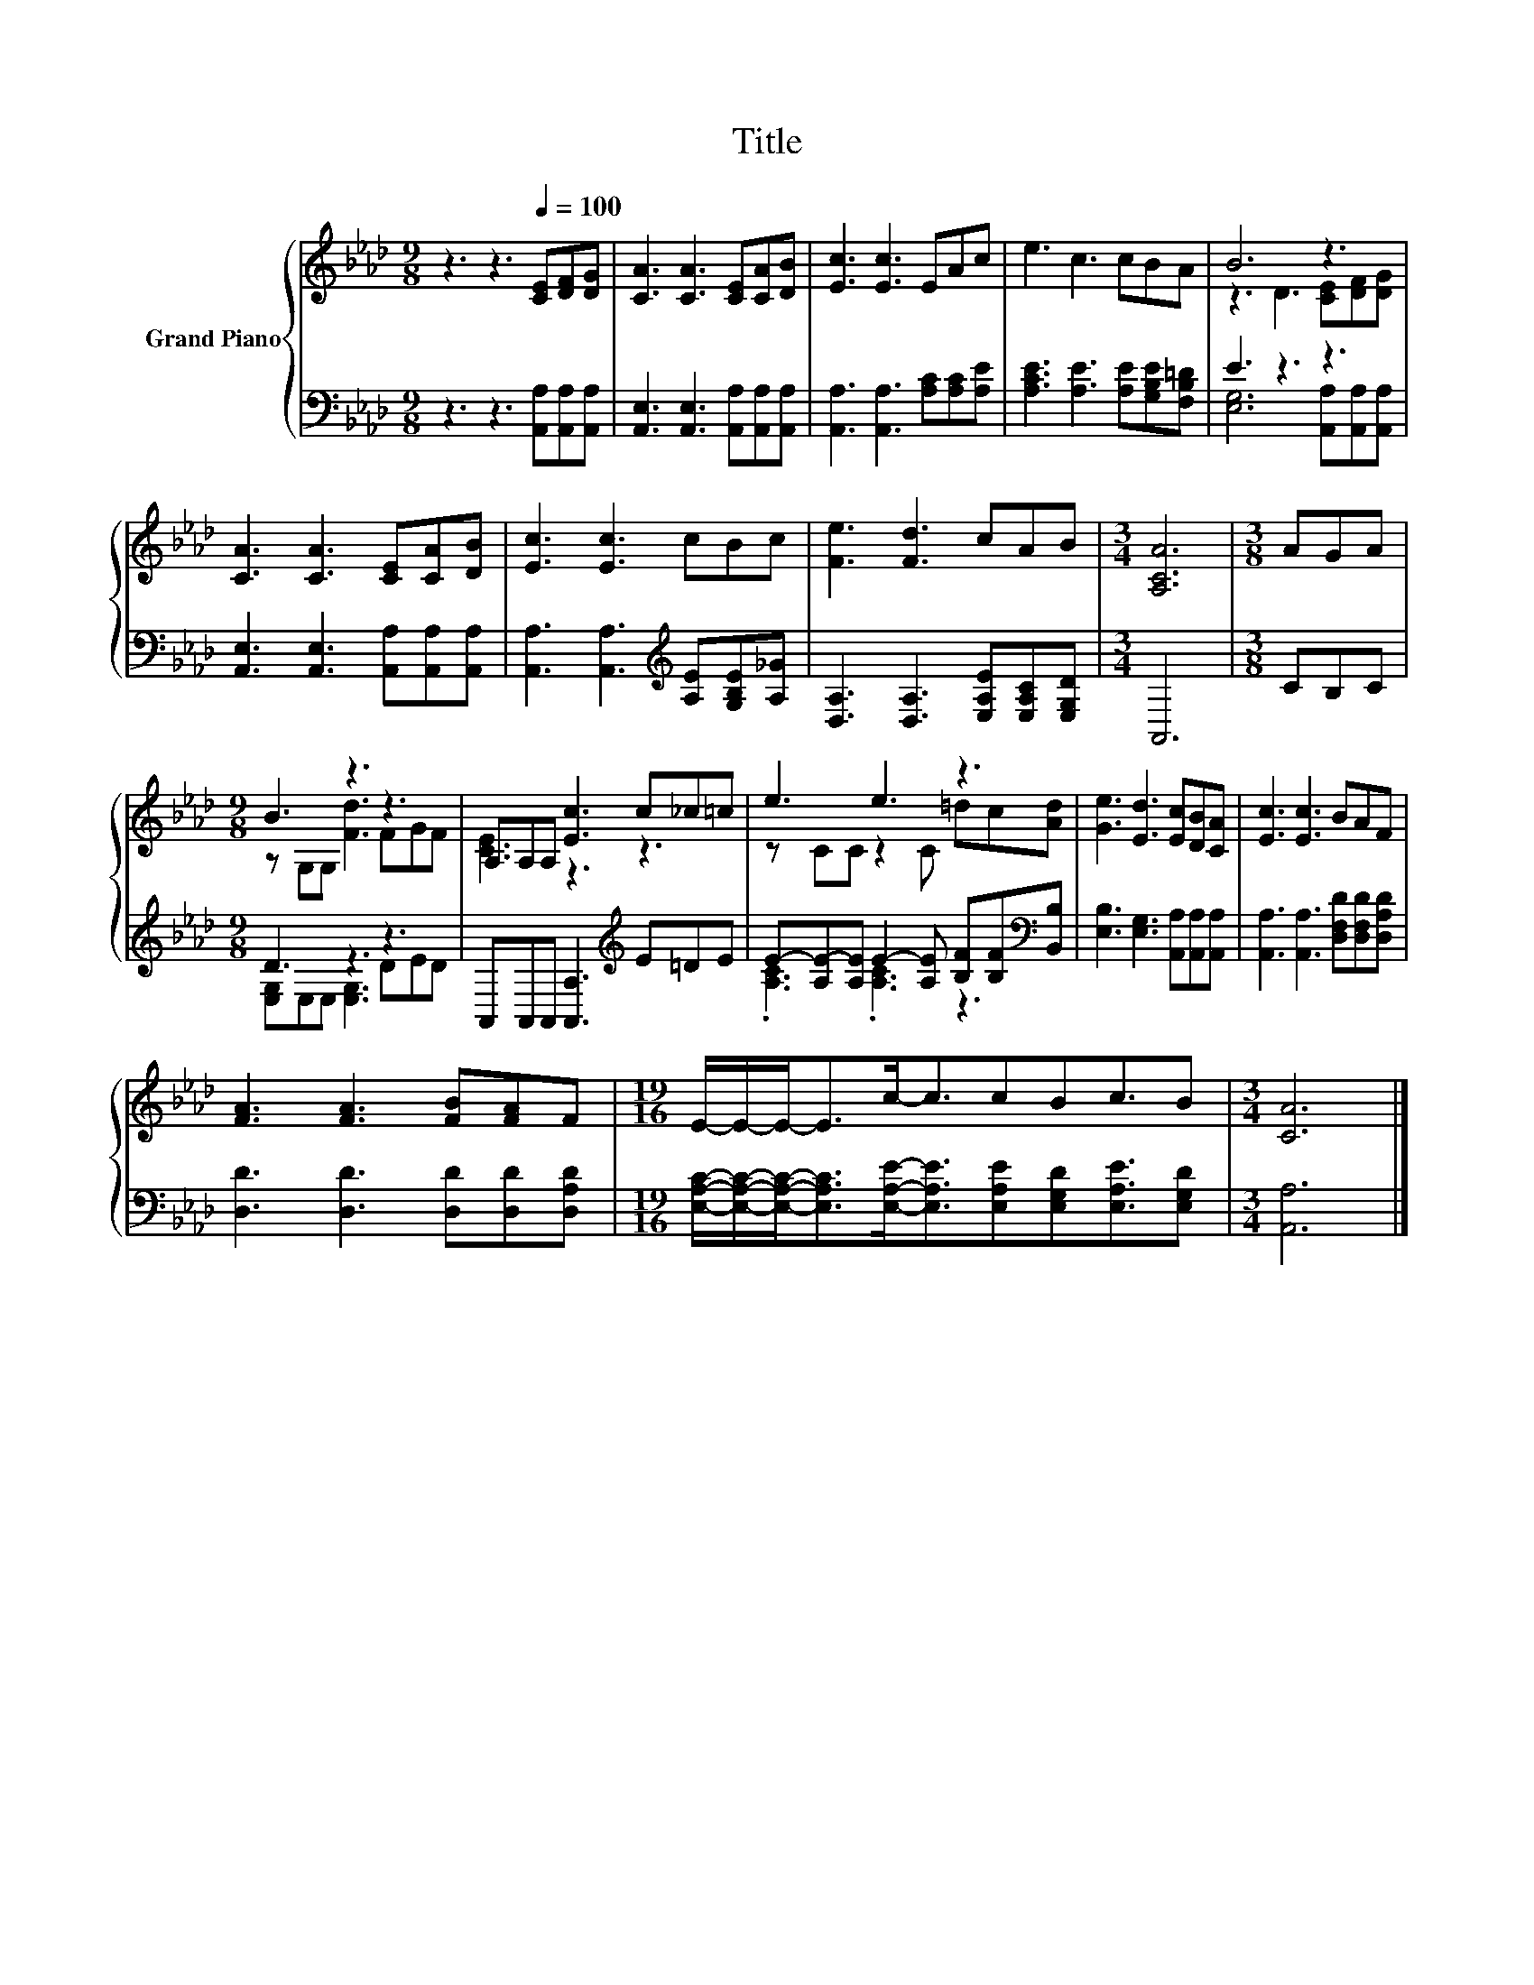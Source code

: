 X:1
T:Title
%%score { ( 1 3 ) | ( 2 4 ) }
L:1/8
M:9/8
K:Ab
V:1 treble nm="Grand Piano"
V:3 treble 
V:2 bass 
V:4 bass 
V:1
 z3 z3[Q:1/4=100] [CE][DF][DG] | [CA]3 [CA]3 [CE][CA][DB] | [Ec]3 [Ec]3 EAc | e3 c3 cBA | B6 z3 | %5
 [CA]3 [CA]3 [CE][CA][DB] | [Ec]3 [Ec]3 cBc | [Fe]3 [Fd]3 cAB |[M:3/4] [A,CA]6 |[M:3/8] AGA | %10
[M:9/8] B3 z3 z3 | A,A,A, [Ec]3 c_c=c | e3 e3 z3 | [Ge]3 [Ed]3 [Ec][DB][CA] | [Ec]3 [Ec]3 BAF | %15
 [FA]3 [FA]3 [FB][FA]F |[M:19/16] E/-E/-E-<Ec-<ccBc3/2B |[M:3/4] [CA]6 |] %18
V:2
 z3 z3 [A,,A,][A,,A,][A,,A,] | [A,,E,]3 [A,,E,]3 [A,,A,][A,,A,][A,,A,] | %2
 [A,,A,]3 [A,,A,]3 [A,C][A,C][A,E] | [A,CE]3 [A,E]3 [A,E][G,B,E][F,B,=D] | E3 z3 z3 | %5
 [A,,E,]3 [A,,E,]3 [A,,A,][A,,A,][A,,A,] | [A,,A,]3 [A,,A,]3[K:treble] [A,E][G,B,E][A,_G] | %7
 [D,A,]3 [D,A,]3 [E,A,E][E,A,C][E,G,D] |[M:3/4] A,,6 |[M:3/8] CB,C |[M:9/8] D3 z3 z3 | %11
 A,,A,,A,, [A,,A,]3[K:treble] E=DE | E-[A,E-][A,E] E2- [A,E] [B,F][B,F][K:bass][B,,B,] | %13
 [E,B,]3 [E,G,]3 [A,,A,][A,,A,][A,,A,] | [A,,A,]3 [A,,A,]3 [D,F,D][D,F,D][D,A,D] | %15
 [D,D]3 [D,D]3 [D,D][D,D][D,A,D] | %16
[M:19/16] [E,A,C]/-[E,A,C]/-[E,A,C]-<[E,A,C][E,A,E]-<[E,A,E][E,A,E][E,G,D][E,A,E]3/2[E,G,D] | %17
[M:3/4] [A,,A,]6 |] %18
V:3
 x9 | x9 | x9 | x9 | z3 D3 [CE][DF][DG] | x9 | x9 | x9 |[M:3/4] x6 |[M:3/8] x3 | %10
[M:9/8] z G,G, [Fd]3 FGF | [CE]3 z3 z3 | z CC z2 C =dc[Ad] | x9 | x9 | x9 |[M:19/16] x19/2 | %17
[M:3/4] x6 |] %18
V:4
 x9 | x9 | x9 | x9 | [E,G,]6 [A,,A,][A,,A,][A,,A,] | x9 | x6[K:treble] x3 | x9 |[M:3/4] x6 | %9
[M:3/8] x3 |[M:9/8] [E,G,]E,E, [E,G,]3 DED | x6[K:treble] x3 | .[A,C]3 .[A,C]3 z3[K:bass] | x9 | %14
 x9 | x9 |[M:19/16] x19/2 |[M:3/4] x6 |] %18

